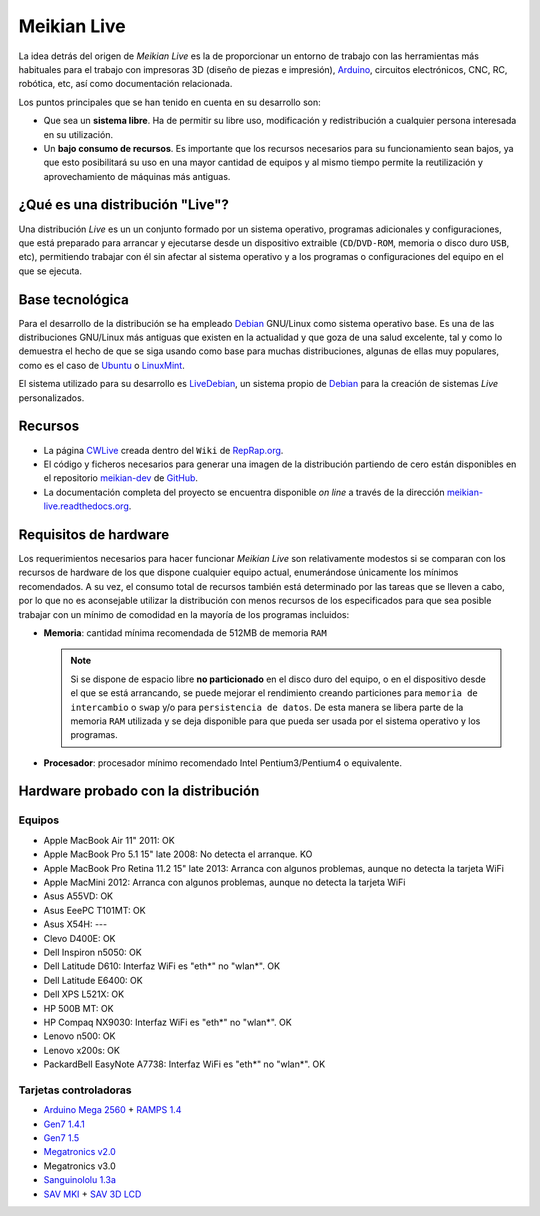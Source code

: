 ============
Meikian Live
============

La idea detrás del origen de *Meikian Live* es la de proporcionar un entorno de trabajo con las herramientas más habituales para el trabajo con impresoras 3D (diseño de piezas e impresión), `Arduino`_, circuitos electrónicos, CNC, RC, robótica, etc, así como documentación relacionada. 

.. _`Arduino`: http://www.arduino.cc

Los puntos principales que se han tenido en cuenta en su desarrollo son:

* Que sea un **sistema libre**. Ha de permitir su libre uso, modificación y redistribución a cualquier persona interesada en su utilización.

* Un **bajo consumo de recursos**. Es importante que los recursos necesarios para su funcionamiento sean bajos, ya que esto posibilitará su uso en una mayor cantidad de equipos y al mismo tiempo permite la reutilización y aprovechamiento de máquinas más antiguas.

¿Qué es una distribución "Live"?
================================

Una distribución *Live* es un un conjunto formado por un sistema operativo, programas adicionales y configuraciones, que está preparado para arrancar y ejecutarse desde un dispositivo extraible (``CD``/``DVD-ROM``, memoria o disco duro ``USB``, etc), permitiendo trabajar con él sin afectar al sistema operativo y a los programas o configuraciones del equipo en el que se ejecuta.

Base tecnológica
================

Para el desarrollo de la distribución se ha empleado `Debian`_ GNU/Linux como sistema operativo base. Es una de las distribuciones GNU/Linux más antiguas que existen en la actualidad y que goza de una salud excelente, tal y como lo demuestra el hecho de que se siga usando como base para muchas distribuciones, algunas de ellas muy populares, como es el caso de `Ubuntu`_ o `LinuxMint`_.

El sistema utilizado para su desarrollo es `LiveDebian`_, un sistema propio de `Debian`_ para la creación de sistemas *Live* personalizados.

.. _`Debian`: http://www.debian.org
.. _`Ubuntu`: http://www.ubuntu.com
.. _`LinuxMint`: http://www.linuxmint.com
.. _`LiveDebian`: http://live.debian.net

Recursos
========

* La página `CWLive`_ creada dentro del ``Wiki`` de `RepRap.org`_.

* El código y ficheros necesarios para generar una imagen de la distribución partiendo de cero están disponibles en el repositorio `meikian-dev`_ de `GitHub`_.

* La documentación completa del proyecto se encuentra disponible *on line* a través de la dirección `meikian-live.readthedocs.org`_.

.. _`meikian-live.readthedocs.org`: http://meikian-live.readthedocs.org/en/latest
.. _`GitHub`: https://github.com
.. _`meikian-dev`: https://github.com/ctemescw/meikian-dev
.. _`RepRap.org`: http://reprap.org
.. _`CWLive`: http://reprap.org/wiki/Clone_Wars:_CWLive

Requisitos de hardware
======================

Los requerimientos necesarios para hacer funcionar *Meikian Live* son relativamente modestos si se comparan con los recursos de hardware de los que dispone cualquier equipo actual, enumerándose únicamente los mínimos recomendados. A su vez, el consumo total de recursos también está determinado por las tareas que se lleven a cabo, por lo que no es aconsejable utilizar la distribución con menos recursos de los especificados para que sea posible trabajar con un mínimo de comodidad en la mayoría de los programas incluidos:

* **Memoria**: cantidad mínima recomendada de 512MB de memoria ``RAM``

  .. note::
    Si se dispone de espacio libre **no particionado** en el disco duro del equipo, o en el dispositivo desde el que se está arrancando, se puede mejorar el rendimiento creando particiones para ``memoria de intercambio`` o ``swap`` y/o para ``persistencia de datos``. De esta manera se libera parte de la memoria ``RAM`` utilizada y se deja disponible para que pueda ser usada por el sistema operativo y los programas.

* **Procesador**: procesador mínimo recomendado Intel Pentium3/Pentium4 o equivalente.

Hardware probado con la distribución
====================================

Equipos
-------

* Apple MacBook Air 11" 2011: OK
* Apple MacBook Pro 5.1 15" late 2008: No detecta el arranque. KO
* Apple MacBook Pro Retina 11.2 15" late 2013: Arranca con algunos problemas, aunque no detecta la tarjeta WiFi
* Apple MacMini 2012: Arranca con algunos problemas, aunque no detecta la tarjeta WiFi
* Asus A55VD: OK
* Asus EeePC T101MT: OK
* Asus X54H: ---
* Clevo D400E: OK
* Dell Inspiron n5050: OK
* Dell Latitude D610: Interfaz WiFi es "eth*" no "wlan*". OK
* Dell Latitude E6400: OK
* Dell XPS L521X: OK
* HP 500B MT: OK
* HP Compaq NX9030: Interfaz WiFi es "eth*" no "wlan*". OK
* Lenovo n500: OK
* Lenovo x200s: OK
* PackardBell EasyNote A7738: Interfaz WiFi es "eth*" no "wlan*". OK


Tarjetas controladoras
----------------------

* `Arduino Mega 2560`_ + `RAMPS 1.4`_
* `Gen7 1.4.1`_
* `Gen7 1.5`_
* `Megatronics v2.0`_
* Megatronics v3.0
* `Sanguinololu 1.3a`_
* `SAV MKI`_ + `SAV 3D LCD`_

.. _`Arduino Mega 2560`: http://arduino.cc/en/Main/arduinoBoardMega2560
.. _`Gen7 1.4.1`: http://reprap.org/wiki/Gen7_Board_1.4.1
.. _`Gen7 1.5`: http://reprap.org/wiki/Gen7_Board-AVR_1.5
.. _`Megatronics v2.0`: http://reprap.org/wiki/Megatronics_2.0
.. _`RAMPS 1.4`: http://reprap.org/wiki/RAMPS_1.4/es
.. _`Sanguinololu 1.3a`: http://reprap.org/wiki/Sanguinololu/es
.. _`SAV 3D LCD`: http://reprap.org/wiki/SAV_3D_LCD
.. _`SAV MKI`: http://reprap.org/wiki/SAV_MKI/es
